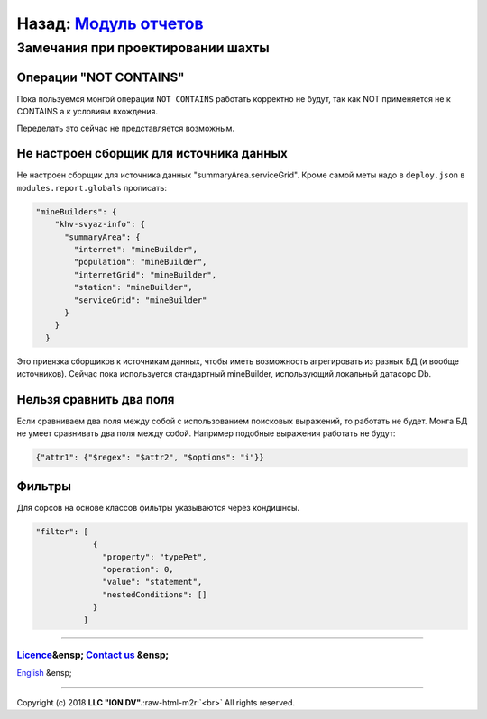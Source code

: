 .. role:: raw-html-m2r(raw)
   :format: html


Назад: `Модуль отчетов <report.md>`_
^^^^^^^^^^^^^^^^^^^^^^^^^^^^^^^^^^^^^^^^

Замечания при проектировании шахты
==================================

Операции "NOT CONTAINS"
-----------------------

Пока пользуемся монгой операции ``NOT CONTAINS`` работать корректно не будут, так как NOT применяется не к CONTAINS а к условиям вхождения.

Переделать это сейчас не представляется возможным.

Не настроен сборщик для источника данных
----------------------------------------

Не настроен сборщик для источника данных "summaryArea.serviceGrid". Кроме самой меты надо в ``deploy.json`` в ``modules.report.globals`` прописать:

.. code-block:: json

         "mineBuilders": {
             "khv-svyaz-info": {
               "summaryArea": {
                 "internet": "mineBuilder",
                 "population": "mineBuilder",
                 "internetGrid": "mineBuilder",
                 "station": "mineBuilder",
                 "serviceGrid": "mineBuilder"
               }
             }
           }

Это привязка сборщиков к источникам данных, чтобы иметь возможность агрегировать из разных БД (и вообще источников). Сейчас пока используется стандартный mineBuilder, использующий локальный датасорс Db.

Нельзя сравнить два поля
------------------------

Если сравниваем два поля между собой с использованием поисковых выражений, то работать не будет. Монга БД не умеет сравнивать два поля между собой.
Например подобные выражения работать не будут:

.. code-block::

   {"attr1": {"$regex": "$attr2", "$options": "i"}}

Фильтры
-------

Для сорсов на основе классов фильтры указываются через кондишнсы.

.. code-block:: json

   "filter": [
               {
                 "property": "typePet",
                 "operation": 0,
                 "value": "statement",
                 "nestedConditions": []
               }
             ]

----

`Licence </LICENSE>`_\ &ensp;  `Contact us <https://iondv.com/portal/contacts>`_ &ensp;
~~~~~~~~~~~~~~~~~~~~~~~~~~~~~~~~~~~~~~~~~~~~~~~~~~~~~~~~~~~~~~~~~~~~~~~~~~~~~~~~~~~~~~~~~~~~~

`English </docs/en/3_modules_description/report_warning.md>`_ &ensp;


.. raw:: html

   <div><img src="https://mc.iondv.com/watch/local/docs/framework" style="position:absolute; left:-9999px;" height=1 width=1 alt="iondv metrics"></div>


----

Copyright (c) 2018 **LLC "ION DV".**\ :raw-html-m2r:`<br>`
All rights reserved. 
